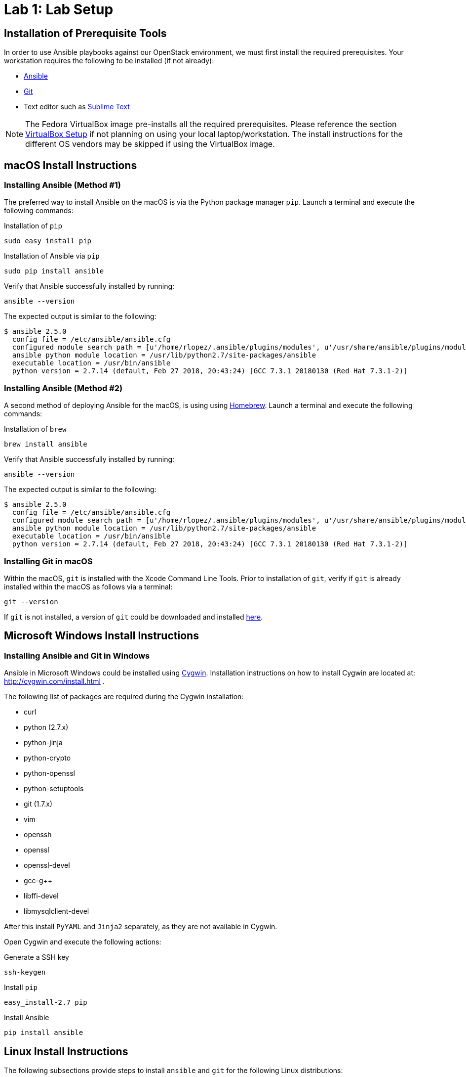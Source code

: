 = Lab 1: Lab Setup

== Installation of Prerequisite Tools

In order to use Ansible playbooks against our OpenStack environment, we must
first install the required prerequisites. Your workstation requires the following
to be installed (if not already):

* https://www.ansible.com/[Ansible]
* https://git-scm.com/[Git]
* Text editor such as https://www.sublimetext.com/3[Sublime Text]

NOTE: The Fedora VirtualBox image pre-installs all the required prerequisites.
Please reference the section <<vbsetup, VirtualBox Setup>> if not planning on
using your local laptop/workstation. The install instructions for the different
OS vendors may be skipped if using the VirtualBox image. 

== macOS Install Instructions

=== Installing Ansible (Method #1)

The preferred way to install Ansible on the macOS is via the Python package 
manager `pip`. Launch a terminal and execute the following commands:

.Installation of `pip`
----
sudo easy_install pip
----

.Installation of Ansible via `pip`
----
sudo pip install ansible 
----

Verify that Ansible successfully installed by running: 

----
ansible --version 
----

The expected output is similar to the following:

----
$ ansible 2.5.0
  config file = /etc/ansible/ansible.cfg
  configured module search path = [u'/home/rlopez/.ansible/plugins/modules', u'/usr/share/ansible/plugins/modules']
  ansible python module location = /usr/lib/python2.7/site-packages/ansible
  executable location = /usr/bin/ansible
  python version = 2.7.14 (default, Feb 27 2018, 20:43:24) [GCC 7.3.1 20180130 (Red Hat 7.3.1-2)]

----

=== Installing Ansible (Method #2)

A second method of deploying Ansible for the macOS, is using using https://brew.sh[Homebrew]. 
Launch a terminal and execute the following commands:

.Installation of `brew`
----
brew install ansible
----

Verify that Ansible successfully installed by running: 

----
ansible --version 
----

The expected output is similar to the following:

----
$ ansible 2.5.0
  config file = /etc/ansible/ansible.cfg
  configured module search path = [u'/home/rlopez/.ansible/plugins/modules', u'/usr/share/ansible/plugins/modules']
  ansible python module location = /usr/lib/python2.7/site-packages/ansible
  executable location = /usr/bin/ansible
  python version = 2.7.14 (default, Feb 27 2018, 20:43:24) [GCC 7.3.1 20180130 (Red Hat 7.3.1-2)]

----

=== Installing Git in macOS
 
Within the macOS, `git` is installed with the Xcode Command Line Tools. Prior
to installation of `git`, verify if `git` is already installed within the macOS
as follows via a terminal:

[source]
----
git --version
----

If `git` is not installed, a version of `git` could be downloaded and installed 
https://git-scm.com/download/mac[here].

////
=== Installing text editor (Sublime Text) on macOS

//TODO: Do we really want to recommend a text editor?

In this lab, we will use a Sublime Text to write the ansible playbooks. To install Sublime Text download the latest version at: https://www.sublimetext.com/3 . 
////

== Microsoft Windows Install Instructions 

=== Installing Ansible and Git in Windows 

Ansible in Microsoft Windows could be installed using http://cygwin.com[Cygwin]. 
Installation instructions on how to install Cygwin are located 
at: http://cygwin.com/install.html .

The following list of packages are required during the Cygwin installation:

* curl
* python (2.7.x)
* python-jinja
* python-crypto
* python-openssl
* python-setuptools
* git (1.7.x)
* vim
* openssh
* openssl
* openssl-devel
* gcc-g++
* libffi-devel
* libmysqlclient-devel

After this install `PyYAML` and `Jinja2` separately, as they are not 
available in Cygwin.

Open Cygwin and execute the following actions:

.Generate a SSH key
----
ssh-keygen
----

.Install `pip`
----
easy_install-2.7 pip
----

.Install Ansible
----
pip install ansible
----

////
==== Installing a Text editor on Windows

In this lab we will use a Sublime Text to write the ansible playbooks. To install Sublime Text download the latest version for Microsoft Windows at: https://www.sublimetext.com/3 .

////

== Linux Install Instructions

The following subsections provide steps to install `ansible` and `git` for
the following Linux distributions:

* Fedora
* CentOS
* Ubuntu

=== Fedora - Ansible & Git Installation Instructions

The preferred way to install `ansible` and `git` on Fedora is using the 
`dnf` package manager.

As a `sudo` user, 

.Install Ansible and Git
----
sudo dnf -y install ansible git
----

=== CentOS - Ansible & Git Installation Instructions

The preferred way to install `ansible` and `git` on CentOS is using the 
`yum` package manager.

As a `sudo` user, 

.Install Ansible and Git
----
sudo yum -y  install ansible git
----

=== Ubuntu - Ansible & Git Installation Instructions

The preferred way to install `ansible` and `git` on Ubuntu is using the 
`apt-get` command line tool that works with APT software packages.

As a `sudo` user, 

.Install Ansible and Git
----
sudo apt-get update 
sudo apt-get install software-properties-common
sudo apt-add-repository ppa:ansible/ansible
sudo apt-get update
sudo apt-get install ansible git
----

////

==== Installing a Text editor

In Linux we will use vi/vim/nano to edit and manipulate files. 
////

[[vbsetup]]
== VirtualBox Setup (Pre-Installed Image)

//TODO: Maybe we add steps for how to do the install of VBox for Fedora system?

If installing `ansible` and/or `git` on your laptop/workstation is not your
preferred method, a VirtualBox image is provided that may be used as your
workstation to complete the corresponding labs. 

Prior to using the provided http://people.redhat.com/juvillar/ova/ansible-mgmt.ova[[Fedora VirtualBox Image],
download and install VirtualBox for your corresponding Operating System. Visit 
https://www.virtualbox.org/wiki/Downloads to complete the installation.

|====
| *VirtualBox Image Location* | *username* | *password*
| http://people.redhat.com/juvillar/ova/ansible-mgmt.ova | `ansible` | `ansible`
|====































